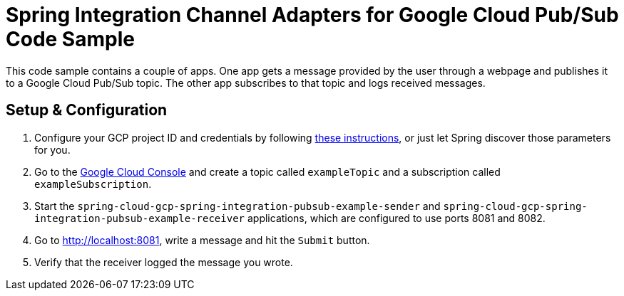 = Spring Integration Channel Adapters for Google Cloud Pub/Sub Code Sample

This code sample contains a couple of apps.
One app gets a message provided by the user through a webpage and publishes it to a Google Cloud
Pub/Sub topic.
The other app subscribes to that topic and logs received messages.

== Setup & Configuration

1. Configure your GCP project ID and credentials by following
link:../../spring-cloud-gcp-starters/spring-cloud-gcp-starter-core[these instructions], or just let
Spring discover those parameters for you.
2. Go to the https://pantheon.corp.google.com/cloudpubsub/topicList[Google Cloud Console] and create
a topic called `exampleTopic` and a subscription called `exampleSubscription`.
3. Start the `spring-cloud-gcp-spring-integration-pubsub-example-sender` and
`spring-cloud-gcp-spring-integration-pubsub-example-receiver` applications, which are configured to
use ports 8081 and 8082.
4. Go to http://localhost:8081, write a message and hit the `Submit` button.
5. Verify that the receiver logged the message you wrote.
